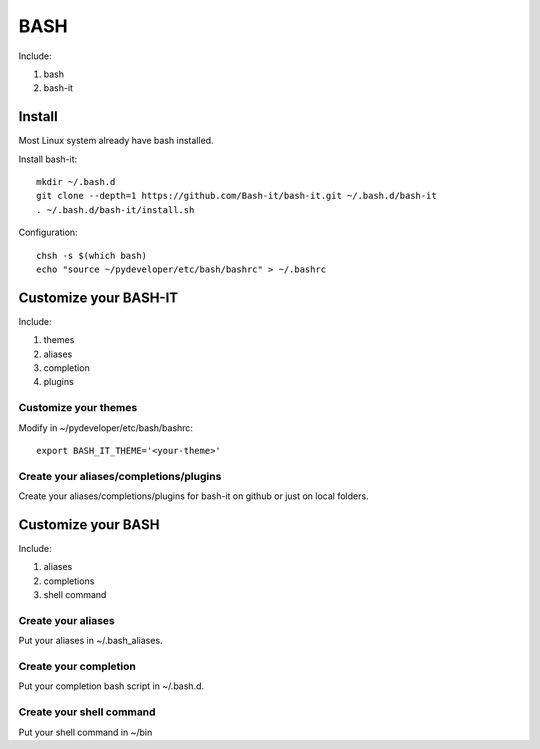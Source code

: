 .. _bash:

BASH
====

Include:

1. bash

2. bash-it


Install
-------

Most Linux system already have bash installed.

Install bash-it::

    mkdir ~/.bash.d
    git clone --depth=1 https://github.com/Bash-it/bash-it.git ~/.bash.d/bash-it
    . ~/.bash.d/bash-it/install.sh

Configuration::

    chsh -s $(which bash)
    echo "source ~/pydeveloper/etc/bash/bashrc" > ~/.bashrc

Customize your BASH-IT
----------------------

Include:

1. themes

2. aliases

3. completion

4. plugins

Customize your themes
^^^^^^^^^^^^^^^^^^^^^

Modify in ~/pydeveloper/etc/bash/bashrc::

    export BASH_IT_THEME='<your-theme>'

Create your aliases/completions/plugins
^^^^^^^^^^^^^^^^^^^^^^^^^^^^^^^^^^^^^^^

Create your aliases/completions/plugins for bash-it on github or just on local folders.

Customize your BASH
-------------------

Include:

1. aliases

2. completions

3. shell command

Create your aliases
^^^^^^^^^^^^^^^^^^^

Put your aliases in ~/.bash_aliases.

Create your completion
^^^^^^^^^^^^^^^^^^^^^^

Put your completion bash script in ~/.bash.d.

Create your shell command
^^^^^^^^^^^^^^^^^^^^^^^^^

Put your shell command in ~/bin
